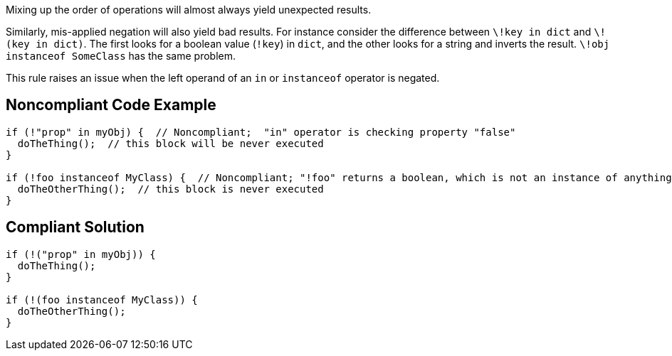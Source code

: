Mixing up the order of operations will almost always yield unexpected results.

Similarly, mis-applied negation will also yield bad results. For instance consider the difference between `+\!key in dict+` and `+\!(key in dict)+`. The first looks for a boolean value (`+!key+`) in `+dict+`, and the other looks for a string and inverts the result. `+\!obj instanceof SomeClass+` has the same problem.

This rule raises an issue when the left operand of an `+in+` or `+instanceof+` operator is negated.


== Noncompliant Code Example

----
if (!"prop" in myObj) {  // Noncompliant;  "in" operator is checking property "false"
  doTheThing();  // this block will be never executed
}

if (!foo instanceof MyClass) {  // Noncompliant; "!foo" returns a boolean, which is not an instance of anything
  doTheOtherThing();  // this block is never executed
}
----


== Compliant Solution

----
if (!("prop" in myObj)) {
  doTheThing();
}

if (!(foo instanceof MyClass)) {
  doTheOtherThing();
}
----


